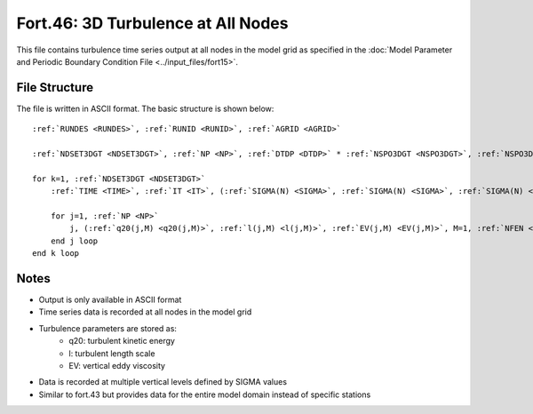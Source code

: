 .. _fort46:

Fort.46: 3D Turbulence at All Nodes
===================================

This file contains turbulence time series output at all nodes in the model grid as specified in the :doc:`Model Parameter and Periodic Boundary Condition File <../input_files/fort15>`.

File Structure
--------------

The file is written in ASCII format. The basic structure is shown below:

.. parsed-literal::

    :ref:`RUNDES <RUNDES>`, :ref:`RUNID <RUNID>`, :ref:`AGRID <AGRID>`

    :ref:`NDSET3DGT <NDSET3DGT>`, :ref:`NP <NP>`, :ref:`DTDP <DTDP>` * :ref:`NSPO3DGT <NSPO3DGT>`, :ref:`NSPO3DGT <NSPO3DGT>`, :ref:`NFEN <NFEN>`, :ref:`IRTYPE <IRTYPE>`

    for k=1, :ref:`NDSET3DGT <NDSET3DGT>`
        :ref:`TIME <TIME>`, :ref:`IT <IT>`, (:ref:`SIGMA(N) <SIGMA>`, :ref:`SIGMA(N) <SIGMA>`, :ref:`SIGMA(N) <SIGMA>`, N=1, :ref:`NFEN <NFEN>`-1), :ref:`SIGMA(NFEN) <SIGMA>`, :ref:`SIGMA(NFEN) <SIGMA>`

        for j=1, :ref:`NP <NP>`
            j, (:ref:`q20(j,M) <q20(j,M)>`, :ref:`l(j,M) <l(j,M)>`, :ref:`EV(j,M) <EV(j,M)>`, M=1, :ref:`NFEN <NFEN>`)
        end j loop
    end k loop

Notes
-----

* Output is only available in ASCII format
* Time series data is recorded at all nodes in the model grid
* Turbulence parameters are stored as:
    * q20: turbulent kinetic energy
    * l: turbulent length scale
    * EV: vertical eddy viscosity
* Data is recorded at multiple vertical levels defined by SIGMA values
* Similar to fort.43 but provides data for the entire model domain instead of specific stations 